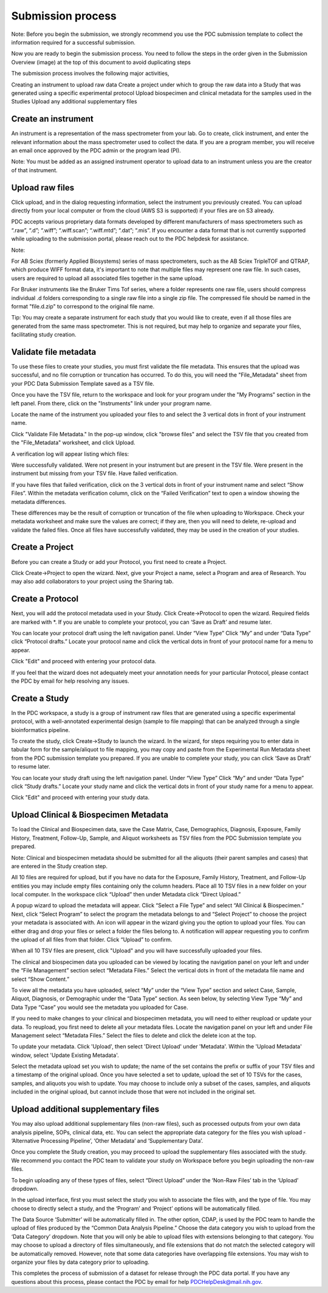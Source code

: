 Submission process
========

Note: Before you begin the submission, we strongly recommend you use the PDC submission template to collect the information required for a successful submission.

Now you are ready to begin the submission process. You need to follow the steps in the order given in the Submission Overview (image) at the top of this document to avoid duplicating steps

The submission process involves the following major activities,

Creating an instrument to upload raw data
Create a project under which to group the raw data into a Study that was generated using a specific experimental protocol
Upload biospecimen and clinical metadata for the samples used in the Studies
Upload any additional supplementary files

Create an instrument
----------------  

An instrument is a representation of the mass spectrometer from your lab. Go to create, click instrument, and enter the relevant information about the mass spectrometer used to collect the data. If you are a program member, you will receive an email once approved by the PDC admin or the program lead (PI).

Note: You must be added as an assigned instrument operator to upload data to an instrument unless you are the creator of that instrument.

Upload raw files
---------------  

Click upload, and in the dialog requesting information, select the instrument you previously created. You can upload directly from your local computer or from the cloud (AWS S3 is supported) if your files are on S3 already.

PDC accepts various proprietary data formats developed by different manufacturers of mass spectrometers such as “.raw”, “.d”; “.wiff”; “.wiff.scan”; “.wiff.mtd”; “.dat”; “.mis”. If you encounter a data format that is not currently supported while uploading to the submission portal, please reach out to the PDC helpdesk for assistance.

Note:

For AB Sciex (formerly Applied Biosystems) series of mass spectrometers, such as the AB Sciex TripleTOF and QTRAP, which produce WIFF format data, it's important to note that multiple files may represent one raw file. In such cases, users are required to upload all associated files together in the same upload.

For Bruker instruments like the Bruker Tims Tof series, where a folder represents one raw file, users should compress individual .d folders corresponding to a single raw file into a single zip file. The compressed file should be named in the format "file.d.zip" to correspond to the original file name.

Tip: You may create a separate instrument for each study that you would like to create, even if all those files are generated from the same mass spectrometer. This is not required, but may help to organize and separate your files, facilitating study creation.


Validate file metadata
--------------  

To use these files to create your studies, you must first validate the file metadata. This ensures that the upload was successful, and no file corruption or truncation has occurred. To do this, you will need the "File_Metadata" sheet from your PDC Data Submission Template saved as a TSV file.

Once you have the TSV file, return to the workspace and look for your program under the "My Programs" section in the left panel. From there, click on the "Instruments" link under your program name.

Locate the name of the instrument you uploaded your files to and select the 3 vertical dots in front of your instrument name.

Click "Validate File Metadata." In the pop-up window, click "browse files" and select the TSV file that you created from the "File_Metadata" worksheet, and click Upload.

A verification log will appear listing which files:

Were successfully validated.
Were not present in your instrument but are present in the TSV file.
Were present in the instrument but missing from your TSV file.
Have failed verification.

If you have files that failed verification, click on the 3 vertical dots in front of your instrument name and select “Show Files”. Within the metadata verification column, click on the “Failed Verification” text to open a window showing the metadata differences.

These differences may be the result of corruption or truncation of the file when uploading to Workspace. Check your metadata worksheet and make sure the values are correct; if they are, then you will need to delete, re-upload and validate the failed files. Once all files have successfully validated, they may be used in the creation of your studies.

Create a Project
-------------  

Before you can create a Study or add your Protocol, you first need to create a Project.

Click Create->Project to open the wizard. Next, give your Project a name, select a Program and area of Research. You may also add collaborators to your project using the Sharing tab.

Create a Protocol
--------------
  
Next, you will add the protocol metadata used in your Study. Click Create->Protocol to open the wizard. Required fields are marked with *. If you are unable to complete your protocol, you can ‘Save as Draft’ and resume later.

You can locate your protocol draft using the left navigation panel. Under “View Type” Click “My” and under “Data Type” click “Protocol drafts.” Locate your protocol name and click the vertical dots in front of your protocol name for a menu to appear.

Click "Edit" and proceed with entering your protocol data.

If you feel that the wizard does not adequately meet your annotation needs for your particular Protocol, please contact the PDC by email for help resolving any issues.


Create a Study
--------------  

In the PDC workspace, a study is a group of instrument raw files that are generated using a specific experimental protocol, with a well-annotated experimental design (sample to file mapping) that can be analyzed through a single bioinformatics pipeline.

To create the study, click Create->Study to launch the wizard. In the wizard, for steps requiring you to enter data in tabular form for the sample/aliquot to file mapping, you may copy and paste from the Experimental Run Metadata sheet from the PDC submission template you prepared. If you are unable to complete your study, you can click ‘Save as Draft’ to resume later.


You can locate your study draft using the left navigation panel. Under “View Type” Click “My” and under “Data Type” click “Study drafts.” Locate your study name and click the vertical dots in front of your study name for a menu to appear.

Click "Edit" and proceed with entering your study data.

Upload Clinical & Biospecimen Metadata
-----------

To load the Clinical and Biospecimen data, save the Case Matrix, Case, Demographics, Diagnosis, Exposure, Family History, Treatment, Follow-Up, Sample, and Aliquot worksheets as TSV files from the PDC Submission template you prepared.

Note: Clinical and biospecimen metadata should be submitted for all the aliquots (their parent samples and cases) that are entered in the Study creation step.

All 10 files are required for upload, but if you have no data for the Exposure, Family History, Treatment, and Follow-Up entities you may include empty files containing only the column headers. 
Place all 10 TSV files in a new folder on your local computer. In the workspace click “Upload” then under Metadata click “Direct Upload.”

A popup wizard to upload the metadata will appear. Click “Select a File Type” and select “All Clinical & Biospecimen.” Next, click “Select Program” to select the program the metadata belongs to and “Select Project” to choose the project your metadata is associated with. An icon will appear in the wizard giving you the option to upload your files. You can either drag and drop your files or select a folder the files belong to. 
A notification will appear requesting you to confirm the upload of all files from that folder. Click “Upload” to confirm.

When all 10 TSV files are present, click "Upload" and you will have successfully uploaded your files.

The clinical and biospecimen data you uploaded can be viewed by locating the navigation panel on your left and under the “File Management” section select “Metadata Files.” 
Select the vertical dots in front of the metadata file name and select “Show Content.”


To view all the metadata you have uploaded, select “My” under the “View Type” section and select Case, Sample, Aliquot, Diagnosis, or Demographic under the “Data Type” section. 
As seen below, by selecting View Type “My” and Data Type “Case” you would see the metadata you uploaded for Case.

If you need to make changes to your clinical and biospecimen metadata, you will need to either reupload or update your data. 
To reupload, you first need to delete all your metadata files. Locate the navigation panel on your left and under File Management select “Metadata Files.” 
Select the files to delete and click the delete icon at the top.

To update your metadata. Click 'Upload', then select 'Direct Upload' under 'Metadata'. Within the 'Upload Metadata' window, select 'Update Existing Metadata'.

Select the metadata upload set you wish to update; the name of the set contains the prefix or suffix of your TSV files and a timestamp of the original upload. Once you have selected a set to update, upload the set of 10 TSVs for the cases, samples, and aliquots you wish to update. 
You may choose to include only a subset of the cases, samples, and aliquots included in the original upload, but cannot include those that were not included in the original set.

Upload additional supplementary files
--------------

You may also upload additional supplementary files (non-raw files), such as processed outputs from your own data analysis pipeline, SOPs, clinical data, etc. You can select the appropriate data category for the files you wish upload - ‘Alternative Processing Pipeline’, ‘Other Metadata’ and ‘Supplementary Data’.

Once you complete the Study creation, you may proceed to upload the supplementary files associated with the study. We recommend you contact the PDC team to validate your study on Workspace before you begin uploading the non-raw files.

To begin uploading any of these types of files, select “Direct Upload” under the ‘Non-Raw Files’ tab in the ‘Upload’ dropdown.

In the upload interface, first you must select the study you wish to associate the files with, and the type of file. 
You may choose to directly select a study, and the ‘Program’ and ‘Project’ options will be automatically filled.

The Data Source ‘Submitter’ will be automatically filled in. The other option, CDAP, is used by the PDC team to handle the upload of files produced by the “Common Data Analysis Pipeline.” 
Choose the data category you wish to upload from the ‘Data Category’ dropdown. Note that you will only be able to upload files with extensions belonging to that category. You may choose to upload a directory of files simultaneously, and file extensions that do not match the selected category will be automatically removed. However, note that some data categories have overlapping file extensions. You may wish to organize your files by data category prior to uploading.

This completes the process of submission of a dataset for release through the PDC data portal. If you have any questions about this process, please contact the PDC by email for help PDCHelpDesk@mail.nih.gov.








